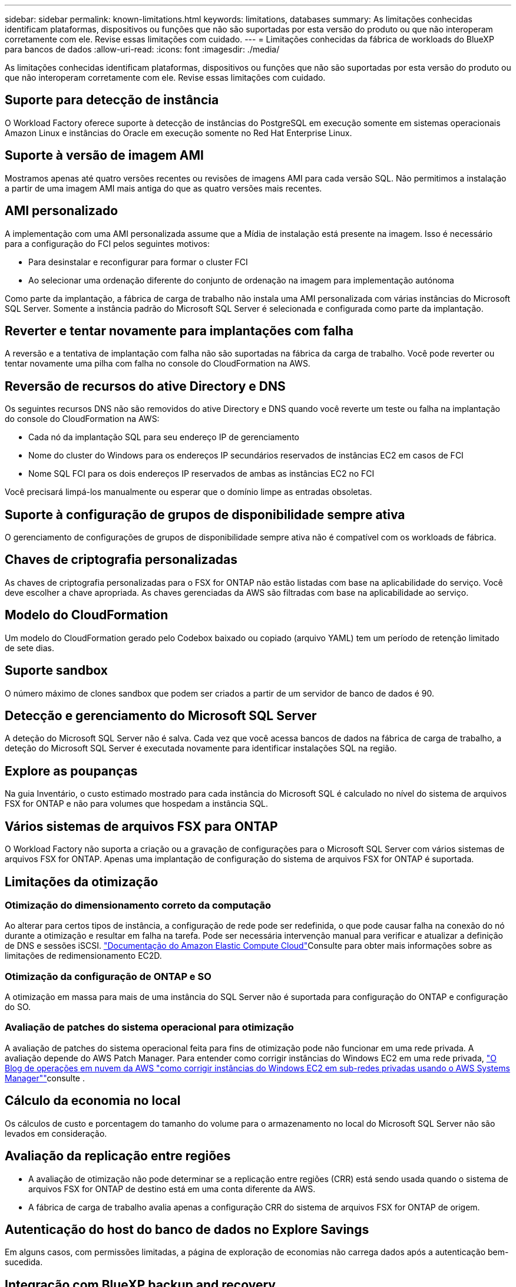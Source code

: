---
sidebar: sidebar 
permalink: known-limitations.html 
keywords: limitations, databases 
summary: As limitações conhecidas identificam plataformas, dispositivos ou funções que não são suportadas por esta versão do produto ou que não interoperam corretamente com ele. Revise essas limitações com cuidado. 
---
= Limitações conhecidas da fábrica de workloads do BlueXP  para bancos de dados
:allow-uri-read: 
:icons: font
:imagesdir: ./media/


[role="lead"]
As limitações conhecidas identificam plataformas, dispositivos ou funções que não são suportadas por esta versão do produto ou que não interoperam corretamente com ele. Revise essas limitações com cuidado.



== Suporte para detecção de instância

O Workload Factory oferece suporte à detecção de instâncias do PostgreSQL em execução somente em sistemas operacionais Amazon Linux e instâncias do Oracle em execução somente no Red Hat Enterprise Linux.



== Suporte à versão de imagem AMI

Mostramos apenas até quatro versões recentes ou revisões de imagens AMI para cada versão SQL. Não permitimos a instalação a partir de uma imagem AMI mais antiga do que as quatro versões mais recentes.



== AMI personalizado

A implementação com uma AMI personalizada assume que a Mídia de instalação está presente na imagem. Isso é necessário para a configuração do FCI pelos seguintes motivos:

* Para desinstalar e reconfigurar para formar o cluster FCI
* Ao selecionar uma ordenação diferente do conjunto de ordenação na imagem para implementação autónoma


Como parte da implantação, a fábrica de carga de trabalho não instala uma AMI personalizada com várias instâncias do Microsoft SQL Server. Somente a instância padrão do Microsoft SQL Server é selecionada e configurada como parte da implantação.



== Reverter e tentar novamente para implantações com falha

A reversão e a tentativa de implantação com falha não são suportadas na fábrica da carga de trabalho. Você pode reverter ou tentar novamente uma pilha com falha no console do CloudFormation na AWS.



== Reversão de recursos do ative Directory e DNS

Os seguintes recursos DNS não são removidos do ative Directory e DNS quando você reverte um teste ou falha na implantação do console do CloudFormation na AWS:

* Cada nó da implantação SQL para seu endereço IP de gerenciamento
* Nome do cluster do Windows para os endereços IP secundários reservados de instâncias EC2 em casos de FCI
* Nome SQL FCI para os dois endereços IP reservados de ambas as instâncias EC2 no FCI


Você precisará limpá-los manualmente ou esperar que o domínio limpe as entradas obsoletas.



== Suporte à configuração de grupos de disponibilidade sempre ativa

O gerenciamento de configurações de grupos de disponibilidade sempre ativa não é compatível com os workloads de fábrica.



== Chaves de criptografia personalizadas

As chaves de criptografia personalizadas para o FSX for ONTAP não estão listadas com base na aplicabilidade do serviço. Você deve escolher a chave apropriada. As chaves gerenciadas da AWS são filtradas com base na aplicabilidade ao serviço.



== Modelo do CloudFormation

Um modelo do CloudFormation gerado pelo Codebox baixado ou copiado (arquivo YAML) tem um período de retenção limitado de sete dias.



== Suporte sandbox

O número máximo de clones sandbox que podem ser criados a partir de um servidor de banco de dados é 90.



== Detecção e gerenciamento do Microsoft SQL Server

A deteção do Microsoft SQL Server não é salva. Cada vez que você acessa bancos de dados na fábrica de carga de trabalho, a deteção do Microsoft SQL Server é executada novamente para identificar instalações SQL na região.



== Explore as poupanças

Na guia Inventário, o custo estimado mostrado para cada instância do Microsoft SQL é calculado no nível do sistema de arquivos FSX for ONTAP e não para volumes que hospedam a instância SQL.



== Vários sistemas de arquivos FSX para ONTAP

O Workload Factory não suporta a criação ou a gravação de configurações para o Microsoft SQL Server com vários sistemas de arquivos FSX for ONTAP. Apenas uma implantação de configuração do sistema de arquivos FSX for ONTAP é suportada.



== Limitações da otimização



=== Otimização do dimensionamento correto da computação

Ao alterar para certos tipos de instância, a configuração de rede pode ser redefinida, o que pode causar falha na conexão do nó durante a otimização e resultar em falha na tarefa. Pode ser necessária intervenção manual para verificar e atualizar a definição de DNS e sessões iSCSI. link:https://docs.aws.amazon.com/AWSEC2/latest/UserGuide/resize-limitations.html["Documentação do Amazon Elastic Compute Cloud"^]Consulte para obter mais informações sobre as limitações de redimensionamento EC2D.



=== Otimização da configuração de ONTAP e SO

A otimização em massa para mais de uma instância do SQL Server não é suportada para configuração do ONTAP e configuração do SO.



=== Avaliação de patches do sistema operacional para otimização

A avaliação de patches do sistema operacional feita para fins de otimização pode não funcionar em uma rede privada. A avaliação depende do AWS Patch Manager. Para entender como corrigir instâncias do Windows EC2 em uma rede privada, link:https://aws.amazon.com/blogs/mt/how-to-patch-windows-ec2-instances-in-private-subnets-using-aws-systems-manager/["O Blog de operações em nuvem da AWS "como corrigir instâncias do Windows EC2 em sub-redes privadas usando o AWS Systems Manager""^]consulte .



== Cálculo da economia no local

Os cálculos de custo e porcentagem do tamanho do volume para o armazenamento no local do Microsoft SQL Server não são levados em consideração.



== Avaliação da replicação entre regiões

* A avaliação de otimização não pode determinar se a replicação entre regiões (CRR) está sendo usada quando o sistema de arquivos FSX for ONTAP de destino está em uma conta diferente da AWS.
* A fábrica de carga de trabalho avalia apenas a configuração CRR do sistema de arquivos FSX for ONTAP de origem.




== Autenticação do host do banco de dados no Explore Savings

Em alguns casos, com permissões limitadas, a página de exploração de economias não carrega dados após a autenticação bem-sucedida.



== Integração com BlueXP backup and recovery

Após adicionar hosts ao backup e recuperação do BlueXP para proteção, a descoberta do banco de dados às vezes falha.

